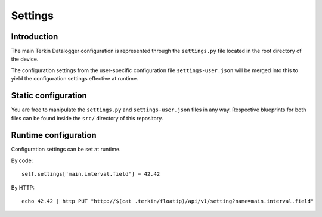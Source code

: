 ########
Settings
########


************
Introduction
************
The main Terkin Datalogger configuration is represented through
the ``settings.py`` file located in the root directory of the device.

The configuration settings from the user-specific configuration
file ``settings-user.json`` will be merged into this to yield
the configuration settings effective at runtime.


********************
Static configuration
********************
You are free to manipulate the ``settings.py`` and ``settings-user.json``
files in any way. Respective blueprints for both files can be found inside
the ``src/`` directory of this repository.


*********************
Runtime configuration
*********************
Configuration settings can be set at runtime.

By code::

    self.settings['main.interval.field'] = 42.42

By HTTP::

    echo 42.42 | http PUT "http://$(cat .terkin/floatip)/api/v1/setting?name=main.interval.field"

